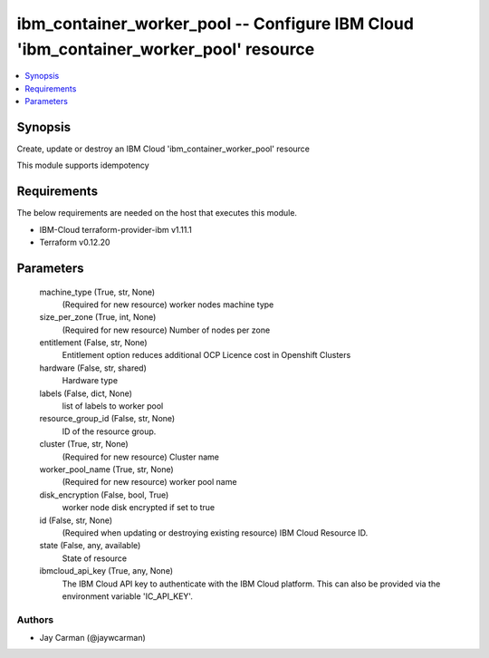 
ibm_container_worker_pool -- Configure IBM Cloud 'ibm_container_worker_pool' resource
=====================================================================================

.. contents::
   :local:
   :depth: 1


Synopsis
--------

Create, update or destroy an IBM Cloud 'ibm_container_worker_pool' resource

This module supports idempotency



Requirements
------------
The below requirements are needed on the host that executes this module.

- IBM-Cloud terraform-provider-ibm v1.11.1
- Terraform v0.12.20



Parameters
----------

  machine_type (True, str, None)
    (Required for new resource) worker nodes machine type


  size_per_zone (True, int, None)
    (Required for new resource) Number of nodes per zone


  entitlement (False, str, None)
    Entitlement option reduces additional OCP Licence cost in Openshift Clusters


  hardware (False, str, shared)
    Hardware type


  labels (False, dict, None)
    list of labels to worker pool


  resource_group_id (False, str, None)
    ID of the resource group.


  cluster (True, str, None)
    (Required for new resource) Cluster name


  worker_pool_name (True, str, None)
    (Required for new resource) worker pool name


  disk_encryption (False, bool, True)
    worker node disk encrypted if set to true


  id (False, str, None)
    (Required when updating or destroying existing resource) IBM Cloud Resource ID.


  state (False, any, available)
    State of resource


  ibmcloud_api_key (True, any, None)
    The IBM Cloud API key to authenticate with the IBM Cloud platform. This can also be provided via the environment variable 'IC_API_KEY'.













Authors
~~~~~~~

- Jay Carman (@jaywcarman)

